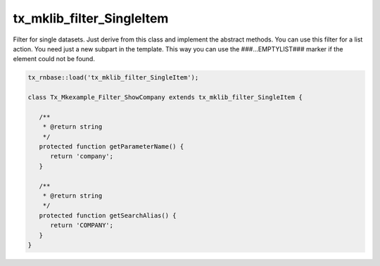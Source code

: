 .. ==================================================
.. FOR YOUR INFORMATION
.. --------------------------------------------------
.. -*- coding: utf-8 -*- with BOM.



tx_mklib_filter_SingleItem
==========================

Filter for single datasets. Just derive from this class and implement the abstract methods.
You can use this filter for a list action. You need just a new subpart in the template.
This way you can use the ###...EMPTYLIST### marker if the element could not be found.

.. code-block:: php

   
   tx_rnbase::load('tx_mklib_filter_SingleItem');
    
   class Tx_Mkexample_Filter_ShowCompany extends tx_mklib_filter_SingleItem {
    
      /**
       * @return string
       */
      protected function getParameterName() {
         return 'company';
      }
    
      /**
       * @return string
       */
      protected function getSearchAlias() {
         return 'COMPANY';
      }
   }